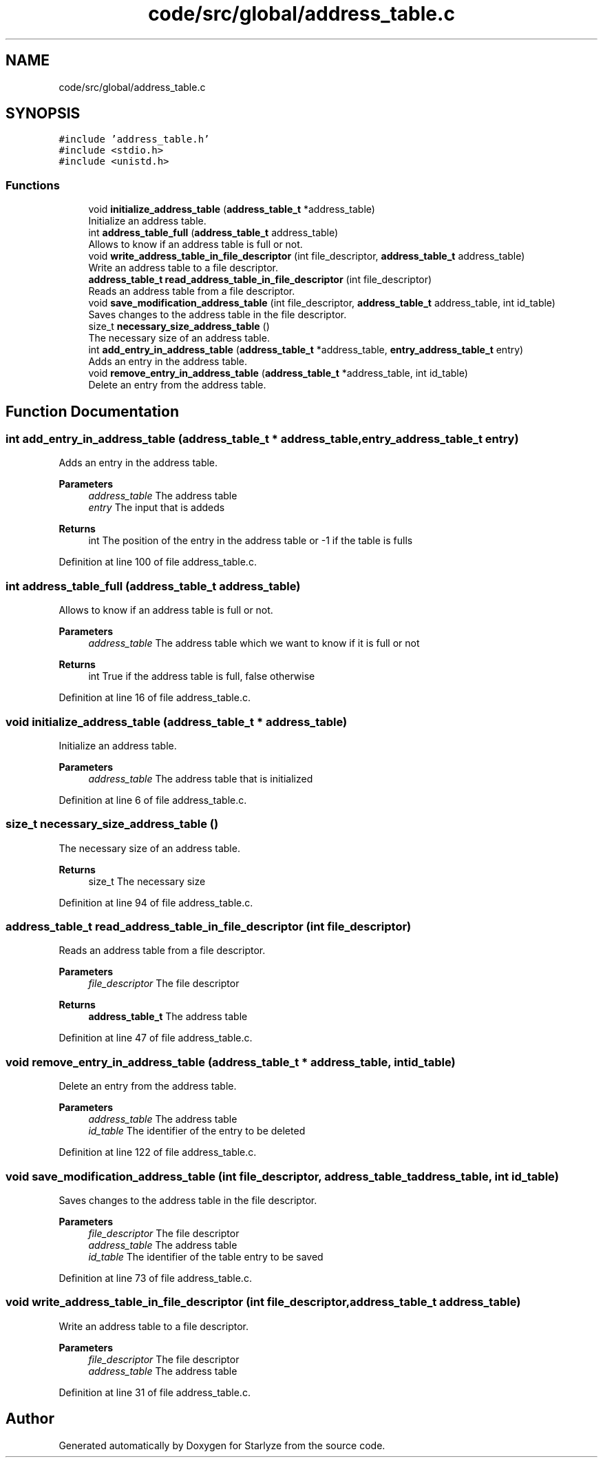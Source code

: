 .TH "code/src/global/address_table.c" 3 "Sun Apr 2 2023" "Version 1.0" "Starlyze" \" -*- nroff -*-
.ad l
.nh
.SH NAME
code/src/global/address_table.c
.SH SYNOPSIS
.br
.PP
\fC#include 'address_table\&.h'\fP
.br
\fC#include <stdio\&.h>\fP
.br
\fC#include <unistd\&.h>\fP
.br

.SS "Functions"

.in +1c
.ti -1c
.RI "void \fBinitialize_address_table\fP (\fBaddress_table_t\fP *address_table)"
.br
.RI "Initialize an address table\&. "
.ti -1c
.RI "int \fBaddress_table_full\fP (\fBaddress_table_t\fP address_table)"
.br
.RI "Allows to know if an address table is full or not\&. "
.ti -1c
.RI "void \fBwrite_address_table_in_file_descriptor\fP (int file_descriptor, \fBaddress_table_t\fP address_table)"
.br
.RI "Write an address table to a file descriptor\&. "
.ti -1c
.RI "\fBaddress_table_t\fP \fBread_address_table_in_file_descriptor\fP (int file_descriptor)"
.br
.RI "Reads an address table from a file descriptor\&. "
.ti -1c
.RI "void \fBsave_modification_address_table\fP (int file_descriptor, \fBaddress_table_t\fP address_table, int id_table)"
.br
.RI "Saves changes to the address table in the file descriptor\&. "
.ti -1c
.RI "size_t \fBnecessary_size_address_table\fP ()"
.br
.RI "The necessary size of an address table\&. "
.ti -1c
.RI "int \fBadd_entry_in_address_table\fP (\fBaddress_table_t\fP *address_table, \fBentry_address_table_t\fP entry)"
.br
.RI "Adds an entry in the address table\&. "
.ti -1c
.RI "void \fBremove_entry_in_address_table\fP (\fBaddress_table_t\fP *address_table, int id_table)"
.br
.RI "Delete an entry from the address table\&. "
.in -1c
.SH "Function Documentation"
.PP 
.SS "int add_entry_in_address_table (\fBaddress_table_t\fP * address_table, \fBentry_address_table_t\fP entry)"

.PP
Adds an entry in the address table\&. 
.PP
\fBParameters\fP
.RS 4
\fIaddress_table\fP The address table 
.br
\fIentry\fP The input that is addeds 
.RE
.PP
\fBReturns\fP
.RS 4
int The position of the entry in the address table or -1 if the table is fulls 
.RE
.PP

.PP
Definition at line 100 of file address_table\&.c\&.
.SS "int address_table_full (\fBaddress_table_t\fP address_table)"

.PP
Allows to know if an address table is full or not\&. 
.PP
\fBParameters\fP
.RS 4
\fIaddress_table\fP The address table which we want to know if it is full or not 
.RE
.PP
\fBReturns\fP
.RS 4
int True if the address table is full, false otherwise 
.RE
.PP

.PP
Definition at line 16 of file address_table\&.c\&.
.SS "void initialize_address_table (\fBaddress_table_t\fP * address_table)"

.PP
Initialize an address table\&. 
.PP
\fBParameters\fP
.RS 4
\fIaddress_table\fP The address table that is initialized 
.RE
.PP

.PP
Definition at line 6 of file address_table\&.c\&.
.SS "size_t necessary_size_address_table ()"

.PP
The necessary size of an address table\&. 
.PP
\fBReturns\fP
.RS 4
size_t The necessary size 
.RE
.PP

.PP
Definition at line 94 of file address_table\&.c\&.
.SS "\fBaddress_table_t\fP read_address_table_in_file_descriptor (int file_descriptor)"

.PP
Reads an address table from a file descriptor\&. 
.PP
\fBParameters\fP
.RS 4
\fIfile_descriptor\fP The file descriptor 
.RE
.PP
\fBReturns\fP
.RS 4
\fBaddress_table_t\fP The address table 
.RE
.PP

.PP
Definition at line 47 of file address_table\&.c\&.
.SS "void remove_entry_in_address_table (\fBaddress_table_t\fP * address_table, int id_table)"

.PP
Delete an entry from the address table\&. 
.PP
\fBParameters\fP
.RS 4
\fIaddress_table\fP The address table 
.br
\fIid_table\fP The identifier of the entry to be deleted 
.RE
.PP

.PP
Definition at line 122 of file address_table\&.c\&.
.SS "void save_modification_address_table (int file_descriptor, \fBaddress_table_t\fP address_table, int id_table)"

.PP
Saves changes to the address table in the file descriptor\&. 
.PP
\fBParameters\fP
.RS 4
\fIfile_descriptor\fP The file descriptor 
.br
\fIaddress_table\fP The address table 
.br
\fIid_table\fP The identifier of the table entry to be saved 
.RE
.PP

.PP
Definition at line 73 of file address_table\&.c\&.
.SS "void write_address_table_in_file_descriptor (int file_descriptor, \fBaddress_table_t\fP address_table)"

.PP
Write an address table to a file descriptor\&. 
.PP
\fBParameters\fP
.RS 4
\fIfile_descriptor\fP The file descriptor 
.br
\fIaddress_table\fP The address table 
.RE
.PP

.PP
Definition at line 31 of file address_table\&.c\&.
.SH "Author"
.PP 
Generated automatically by Doxygen for Starlyze from the source code\&.
